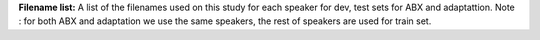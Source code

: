 **Filename list:** A list of the filenames used on this study for each speaker for dev, test sets for ABX and adaptattion.
Note : for both ABX and adaptation we use the same speakers, the rest of speakers are used for train set.
